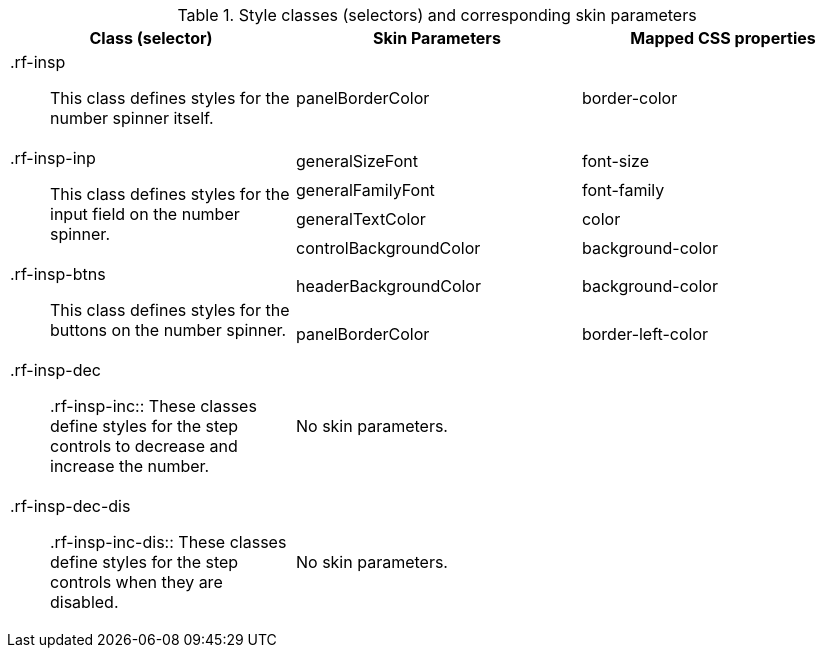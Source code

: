 [[inputNumberSpinner-Style_classes_and_corresponding_skin_parameters]]

.Style classes (selectors) and corresponding skin parameters
[options="header", valign="middle", cols="1a,1,1"]
|===============
|Class (selector)|Skin Parameters|Mapped CSS properties

|[classname]+.rf-insp+:: This class defines styles for the number spinner itself.
|[parameter]+panelBorderColor+|[property]+border-color+

.4+|[classname]+.rf-insp-inp+:: This class defines styles for the input field on the number spinner.
|[parameter]+generalSizeFont+|[property]+font-size+
|[parameter]+generalFamilyFont+|[property]+font-family+
|[parameter]+generalTextColor+|[property]+color+
|[parameter]+controlBackgroundColor+|[property]+background-color+

.2+|[classname]+.rf-insp-btns+:: This class defines styles for the buttons on the number spinner.
|[parameter]+headerBackgroundColor+|[property]+background-color+
|[parameter]+panelBorderColor+|[property]+border-left-color+

|[classname]+.rf-insp-dec+:: +.rf-insp-inc+:: These classes define styles for the step controls to decrease and increase the number.
2+|No skin parameters.

|[classname]+.rf-insp-dec-dis+:: +.rf-insp-inc-dis+:: These classes define styles for the step controls when they are disabled.
2+|No skin parameters.
|===============

